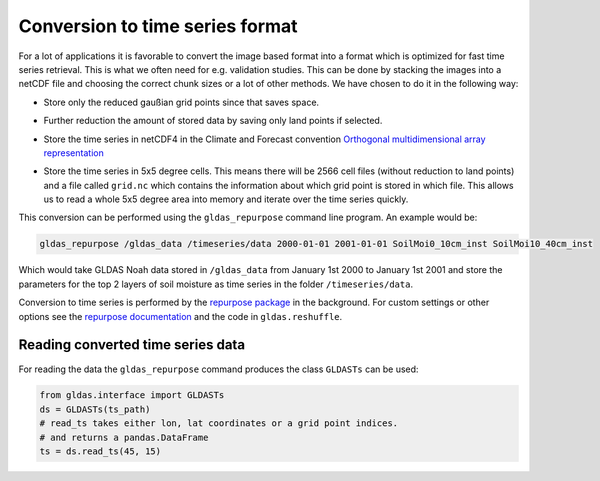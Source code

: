 Conversion to time series format
================================

For a lot of applications it is favorable to convert the image based format into
a format which is optimized for fast time series retrieval. This is what we
often need for e.g. validation studies. This can be done by stacking the images
into a netCDF file and choosing the correct chunk sizes or a lot of other
methods. We have chosen to do it in the following way:

- Store only the reduced gaußian grid points since that saves space.
- Further reduction the amount of stored data by saving only land points if selected.
- Store the time series in netCDF4 in the Climate and Forecast convention
  `Orthogonal multidimensional array representation
  <http://cfconventions.org/cf-conventions/v1.6.0/cf-conventions.html#_orthogonal_multidimensional_array_representation>`_
- Store the time series in 5x5 degree cells. This means there will be 2566 cell
  files (without reduction to land points) and a file called ``grid.nc``
  which contains the information about which grid point is stored in which file.
  This allows us to read a whole 5x5 degree area into memory and iterate over the time series quickly.

  .. image:: 5x5_cell_partitioning.png
     :target: _images/5x5_cell_partitioning.png

This conversion can be performed using the ``gldas_repurpose`` command line
program. An example would be:

.. code-block:: shell

   gldas_repurpose /gldas_data /timeseries/data 2000-01-01 2001-01-01 SoilMoi0_10cm_inst SoilMoi10_40cm_inst

Which would take GLDAS Noah data stored in ``/gldas_data`` from January 1st
2000 to January 1st 2001 and store the parameters for the top 2 layers of soil moisture as time
series in the folder ``/timeseries/data``.

Conversion to time series is performed by the `repurpose package
<https://github.com/TUW-GEO/repurpose>`_ in the background. For custom settings
or other options see the `repurpose documentation
<http://repurpose.readthedocs.io/en/latest/>`_ and the code in
``gldas.reshuffle``.

Reading converted time series data
----------------------------------

For reading the data the ``gldas_repurpose`` command produces the class
``GLDASTs`` can be used:

.. code-block:: python

    from gldas.interface import GLDASTs
    ds = GLDASTs(ts_path)
    # read_ts takes either lon, lat coordinates or a grid point indices.
    # and returns a pandas.DataFrame
    ts = ds.read_ts(45, 15)
